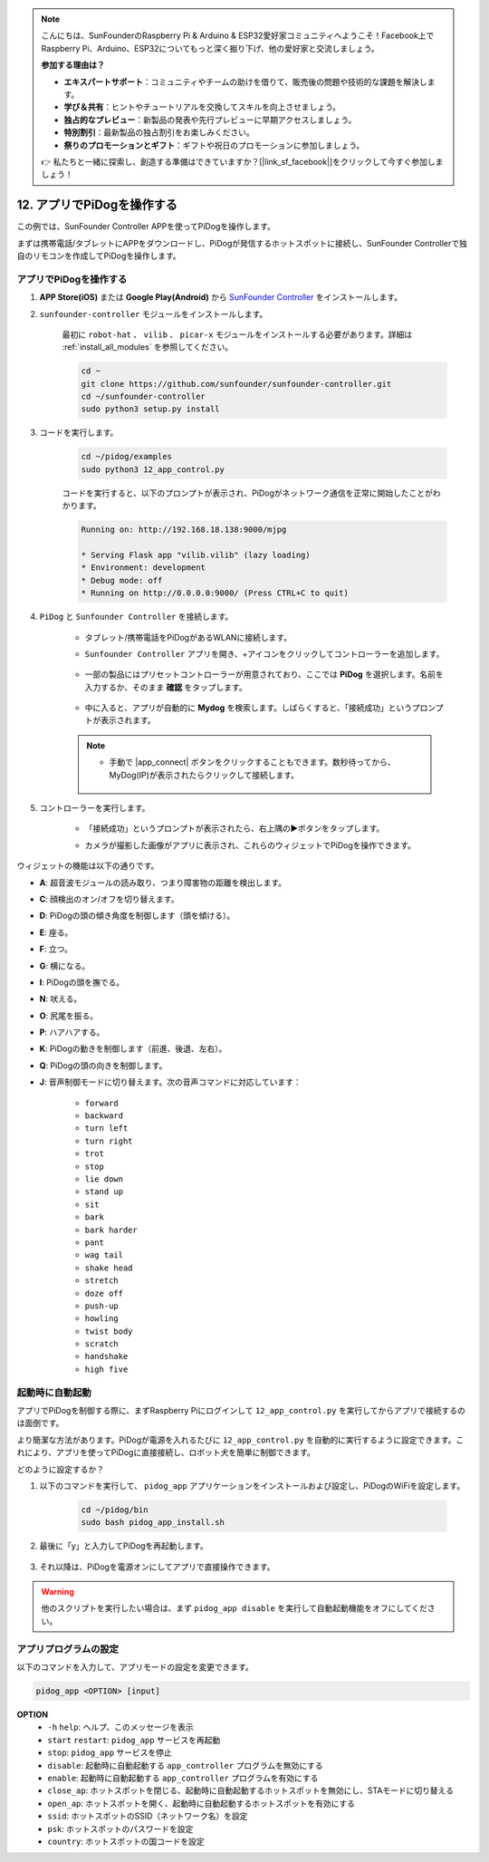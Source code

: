 .. note::

    こんにちは、SunFounderのRaspberry Pi & Arduino & ESP32愛好家コミュニティへようこそ！Facebook上でRaspberry Pi、Arduino、ESP32についてもっと深く掘り下げ、他の愛好家と交流しましょう。

    **参加する理由は？**

    - **エキスパートサポート**：コミュニティやチームの助けを借りて、販売後の問題や技術的な課題を解決します。
    - **学び＆共有**：ヒントやチュートリアルを交換してスキルを向上させましょう。
    - **独占的なプレビュー**：新製品の発表や先行プレビューに早期アクセスしましょう。
    - **特別割引**：最新製品の独占割引をお楽しみください。
    - **祭りのプロモーションとギフト**：ギフトや祝日のプロモーションに参加しましょう。

    👉 私たちと一緒に探索し、創造する準備はできていますか？[|link_sf_facebook|]をクリックして今すぐ参加しましょう！

12. アプリでPiDogを操作する
=============================

この例では、SunFounder Controller APPを使ってPiDogを操作します。

.. raw:: html

   <video width="600" loop autoplay muted>
      <source src="../_static/video/app_control.mp4" type="video/mp4">
      お使いのブラウザはビデオタグをサポートしていません。
   </video>

まずは携帯電話/タブレットにAPPをダウンロードし、PiDogが発信するホットスポットに接続し、SunFounder Controllerで独自のリモコンを作成してPiDogを操作します。

アプリでPiDogを操作する
----------------------------

#. **APP Store(iOS)** または **Google Play(Android)** から `SunFounder Controller <https://docs.sunfounder.com/projects/sf-controller/en/latest/>`_ をインストールします。

#. ``sunfounder-controller`` モジュールをインストールします。

    最初に ``robot-hat`` 、 ``vilib`` 、 ``picar-x`` モジュールをインストールする必要があります。詳細は :ref:`install_all_modules` を参照してください。

    .. raw:: html

        <run></run>

    .. code-block::

        cd ~
        git clone https://github.com/sunfounder/sunfounder-controller.git
        cd ~/sunfounder-controller
        sudo python3 setup.py install

#. コードを実行します。

    .. raw:: html

        <run></run>

    .. code-block::

        cd ~/pidog/examples
        sudo python3 12_app_control.py

    コードを実行すると、以下のプロンプトが表示され、PiDogがネットワーク通信を正常に開始したことがわかります。

    .. code-block:: 

        Running on: http://192.168.18.138:9000/mjpg

        * Serving Flask app "vilib.vilib" (lazy loading)
        * Environment: development
        * Debug mode: off
        * Running on http://0.0.0.0:9000/ (Press CTRL+C to quit)       

#. ``PiDog`` と ``Sunfounder Controller`` を接続します。

    * タブレット/携帯電話をPiDogがあるWLANに接続します。

    * ``Sunfounder Controller`` アプリを開き、+アイコンをクリックしてコントローラーを追加します。

        .. image:: img/app1.png
      

    * 一部の製品にはプリセットコントローラーが用意されており、ここでは **PiDog** を選択します。名前を入力するか、そのまま **確認** をタップします。

        .. image:: img/app_preset.jpg


    * 中に入ると、アプリが自動的に **Mydog** を検索します。しばらくすると、「接続成功」というプロンプトが表示されます。

        .. image:: img/app_auto_connect.jpg

    .. note::

        * 手動で |app_connect| ボタンをクリックすることもできます。数秒待ってから、MyDog(IP)が表示されたらクリックして接続します。

            .. image:: img/sc_mydog.jpg

#. コントローラーを実行します。

    * 「接続成功」というプロンプトが表示されたら、右上隅の▶ボタンをタップします。

    * カメラが撮影した画像がアプリに表示され、これらのウィジェットでPiDogを操作できます。

        .. image:: img/sc_run.jpg
    

ウィジェットの機能は以下の通りです。

* **A**: 超音波モジュールの読み取り、つまり障害物の距離を検出します。
* **C**: 顔検出のオン/オフを切り替えます。
* **D**: PiDogの頭の傾き角度を制御します（頭を傾ける）。
* **E**: 座る。
* **F**: 立つ。
* **G**: 横になる。
* **I**: PiDogの頭を撫でる。
* **N**: 吠える。
* **O**: 尻尾を振る。
* **P**: ハアハアする。
* **K**: PiDogの動きを制御します（前進、後退、左右）。
* **Q**: PiDogの頭の向きを制御します。
* **J**: 音声制御モードに切り替えます。次の音声コマンドに対応しています：

    * ``forward``
    * ``backward``
    * ``turn left``
    * ``turn right``
    * ``trot``
    * ``stop``
    * ``lie down`` 
    * ``stand up``
    * ``sit``
    * ``bark``
    * ``bark harder``
    * ``pant``
    * ``wag tail``
    * ``shake head``
    * ``stretch``
    * ``doze off``
    * ``push-up``
    * ``howling``
    * ``twist body``
    * ``scratch``
    * ``handshake``
    * ``high five``

起動時に自動起動
-----------------
アプリでPiDogを制御する際に、まずRaspberry Piにログインして ``12_app_control.py`` を実行してからアプリで接続するのは面倒です。

より簡潔な方法があります。PiDogが電源を入れるたびに ``12_app_control.py`` を自動的に実行するように設定できます。これにより、アプリを使ってPiDogに直接接続し、ロボット犬を簡単に制御できます。

どのように設定するか？

#. 以下のコマンドを実行して、 ``pidog_app`` アプリケーションをインストールおよび設定し、PiDogのWiFiを設定します。

    .. raw:: html

        <run></run>

    .. code-block::

        cd ~/pidog/bin
        sudo bash pidog_app_install.sh

#. 最後に「y」と入力してPiDogを再起動します。

    .. image:: img/auto_start.png

#. それ以降は、PiDogを電源オンにしてアプリで直接操作できます。

.. warning::

    他のスクリプトを実行したい場合は、まず ``pidog_app disable`` を実行して自動起動機能をオフにしてください。


アプリプログラムの設定
-----------------------------

以下のコマンドを入力して、アプリモードの設定を変更できます。

.. code-block::

    pidog_app <OPTION> [input]

**OPTION**
    * ``-h`` ``help``: ヘルプ、このメッセージを表示
    * ``start`` ``restart``: ``pidog_app`` サービスを再起動
    * ``stop``: ``pidog_app`` サービスを停止
    * ``disable``: 起動時に自動起動する ``app_controller`` プログラムを無効にする
    * ``enable``: 起動時に自動起動する ``app_controller`` プログラムを有効にする
    * ``close_ap``: ホットスポットを閉じる、起動時に自動起動するホットスポットを無効にし、STAモードに切り替える
    * ``open_ap``: ホットスポットを開く、起動時に自動起動するホットスポットを有効にする
    * ``ssid``: ホットスポットのSSID（ネットワーク名）を設定
    * ``psk``: ホットスポットのパスワードを設定
    * ``country``: ホットスポットの国コードを設定
